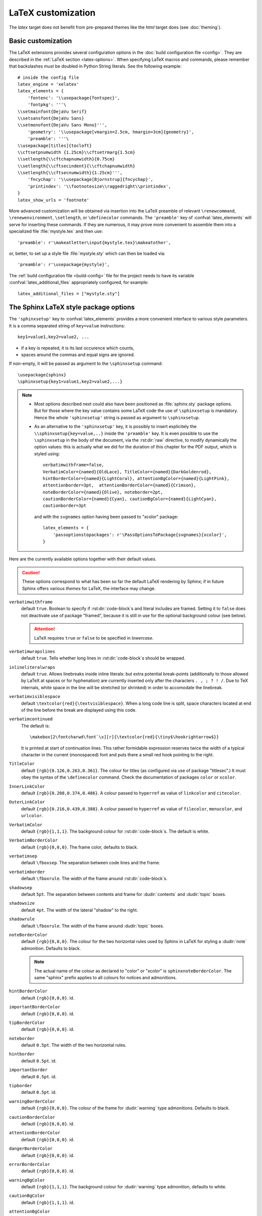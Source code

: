 .. highlightlang:: python

.. _latex:

LaTeX customization
===================

.. module:: latex
   :synopsis: LaTeX specifics.

The *latex* target does not benefit from pre-prepared themes like the
*html* target does (see :doc:`theming`).

.. raw:: latex

   \begingroup
   \sphinxsetup{verbatimwithframe=false,%
                VerbatimColor={named}{OldLace}, TitleColor={named}{DarkGoldenrod},%
                hintBorderColor={named}{LightCoral}, attentionBgColor={named}{LightPink},%
                attentionborder=3pt,  attentionBorderColor={named}{Crimson},%
                noteBorderColor={named}{Olive}, noteborder=2pt,%
                cautionBorderColor={named}{Cyan}, cautionBgColor={named}{LightCyan},%
                cautionborder=3pt}
   \relax


Basic customization
-------------------

The LaTeX extensions provides several configuration options in the :doc:`build
configuration file <config>`.  They are described in the :ref:`LaTeX section
<latex-options>`. When specifying LaTeX macros and commands, please remember
that backslashes must be doubled in Python String literals. See the following
example::

    # inside the config file
    latex_engine = 'xelatex'
    latex_elements = {
        'fontenc': '\\usepackage{fontspec}',
        'fontpkg': '''\
    \\setmainfont{DejaVu Serif}
    \\setsansfont{DejaVu Sans}
    \\setmonofont{DejaVu Sans Mono}''',
        'geometry': '\\usepackage[vmargin=2.5cm, hmargin=3cm]{geometry}',
        'preamble': '''\
    \\usepackage[titles]{tocloft}
    \\cftsetpnumwidth {1.25cm}\\cftsetrmarg{1.5cm}
    \\setlength{\\cftchapnumwidth}{0.75cm}
    \\setlength{\\cftsecindent}{\\cftchapnumwidth}
    \\setlength{\\cftsecnumwidth}{1.25cm}''',
        'fncychap': '\\usepackage[Bjornstrup]{fncychap}',
        'printindex': '\\footnotesize\\raggedright\\printindex',
    }
    latex_show_urls = 'footnote'

.. the above was tested on Sphinx's own 1.5a2 documentation with good effect !

.. highlight:: latex

More advanced customization will be obtained via insertion into the LaTeX
preamble of relevant ``\renewcommand``, ``\renewenvironment``, ``\setlength``,
or ``\definecolor`` commands. The ``'preamble'`` key of
:confval:`latex_elements` will serve for inserting these commands. If they are
numerous, it may prove more convenient to assemble them into a specialized
file :file:`mystyle.tex` and then use::

    'preamble': r'\makeatletter\input{mystyle.tex}\makeatother',

or, better, to set up a style file
:file:`mystyle.sty` which can then be loaded via::

    'preamble': r'\usepackage{mystyle}',

The :ref:`build configuration file <build-config>` file for the project needs
to have its variable :confval:`latex_additional_files` appropriately
configured, for example::

    latex_additional_files = ["mystyle.sty"]

The Sphinx LaTeX style package options
--------------------------------------

The ``'sphinxsetup'`` key to :confval:`latex_elements` provides a
more convenient interface to various style parameters. It is a comma separated
string of ``key=value`` instructions::

    key1=value1,key2=value2, ...

- if a key is repeated, it is its last occurence which counts,
- spaces around the commas and equal signs are ignored.

If non-empty, it will be passed as argument to the ``\sphinxsetup`` command::

    \usepackage{sphinx}
    \sphinxsetup{key1=value1,key2=value2,...}

.. versionadded:: 1.5

.. note::

   - Most options described next could also have been positioned as
     :file:`sphinx.sty` package options. But for those where the key value
     contains some LaTeX code the use of ``\sphinxsetup`` is mandatory. Hence
     the whole ``'sphinxsetup'`` string is passed as argument to
     ``\sphinxsetup``.

   - As an alternative to the ``'sphinxsetup'`` key, it is possibly
     to insert explicitely the ``\\sphinxsetup{key=value,..}`` inside the
     ``'preamble'`` key. It is even possible to use the ``\sphinxsetup`` in
     the body of the document, via the :rst:dir:`raw` directive, to modify
     dynamically the option values: this is actually what we did for the
     duration of this chapter for the PDF output, which is styled using::

         verbatimwithframe=false,
         VerbatimColor={named}{OldLace}, TitleColor={named}{DarkGoldenrod},
         hintBorderColor={named}{LightCoral}, attentionBgColor={named}{LightPink},
         attentionborder=3pt,  attentionBorderColor={named}{Crimson},
         noteBorderColor={named}{Olive}, noteborder=2pt,
         cautionBorderColor={named}{Cyan}, cautionBgColor={named}{LightCyan},
         cautionborder=3pt

     and with the ``svgnames`` option having been passed to "xcolor" package::

         latex_elements = {
             'passoptionstopackages': r'\PassOptionsToPackage{svgnames}{xcolor}',
         }


Here are the currently available options together with their default values.

.. caution::

   These options correspond to what has been so far the default LaTeX
   rendering by Sphinx; if in future Sphinx offers various *themes* for LaTeX,
   the interface may change.

``verbatimwithframe``
    default ``true``. Boolean to specify if :rst:dir:`code-block`\ s and literal
    includes are framed. Setting it to ``false`` does not deactivate use of
    package "framed", because it is still in use for the optional background
    colour (see below).

    .. attention::

       LaTeX requires ``true`` or ``false`` to be specified in *lowercase*.

``verbatimwrapslines``
    default ``true``. Tells whether long lines in :rst:dir:`code-block`\ s
    should be wrapped.

    .. (comment) It is theoretically possible to customize this even
       more and decide at which characters a line-break can occur and whether
       before or after, but this is accessible currently only by re-defining some
       macros with complicated LaTeX syntax from :file:`sphinx.sty`.

``inlineliteralwraps``
    default ``true``. Allows linebreaks inside inline literals: but extra
    potential break-points (additionally to those allowed by LaTeX at spaces
    or for hyphenation) are currently inserted only after the characters
    ``. , ; ? ! /``. Due to TeX internals, white space in the line will be
    stretched
    (or shrinked) in order to accomodate the linebreak.

    .. versionadded:: 1.5
       set this option to ``false`` to recover former behaviour.

``verbatimvisiblespace``
    default ``\textcolor{red}{\textvisiblespace}``. When a long code line is
    split, space characters located at end of the line before the break are
    displayed using this code.

``verbatimcontinued``
    The default is::

      \makebox[2\fontcharwd\font`\x][r]{\textcolor{red}{\tiny$\hookrightarrow$}}

    It is printed at start of continuation lines. This rather formidable
    expression reserves twice the width of a typical character in the current
    (monospaced) font and puts there a small red hook pointing to the right.

    .. versionchanged:: 1.5
       The breaking of long code lines was introduced at 1.4.2. The space
       reserved to the continuation symbol was changed at 1.5 to obey the
       current font characteristics (this was needed as Sphinx 1.5 LaTeX
       allows code-blocks in footnotes which use a smaller font size).

       .. hint::

          This specification gives the same spacing as before 1.5::

            \normalfont\normalsize\makebox[3ex][r]{\textcolor{red}{\tiny$\hookrightarrow$}

``TitleColor``
    default ``{rgb}{0.126,0.263,0.361}``. The colour for titles (as configured
    via use of package "titlesec".) It must obey the syntax of the
    ``\definecolor`` command. Check the documentation of packages ``color`` or
    ``xcolor``.

``InnerLinkColor``
    default ``{rgb}{0.208,0.374,0.486}``. A colour passed to ``hyperref`` as
    value of ``linkcolor``  and ``citecolor``.

``OuterLinkColor``
    default ``{rgb}{0.216,0.439,0.388}``. A colour passed to ``hyperref`` as
    value of ``filecolor``, ``menucolor``, and ``urlcolor``.

``VerbatimColor``
    default ``{rgb}{1,1,1}``. The background colour for
    :rst:dir:`code-block`\ s. The default is white.

``VerbatimBorderColor``
    default ``{rgb}{0,0,0}``. The frame color, defaults to black.

``verbatimsep``
    default ``\fboxsep``. The separation between code lines and the frame.

``verbatimborder``
    default ``\fboxrule``. The width of the frame around
    :rst:dir:`code-block`\ s.

``shadowsep``
    default ``5pt``. The separation between contents and frame for
    :dudir:`contents` and :dudir:`topic` boxes.

``shadowsize``
    default ``4pt``. The width of the lateral "shadow" to the right.

``shadowrule``
    default ``\fboxrule``. The width of the frame around :dudir:`topic` boxes.

``noteBorderColor``
    default ``{rgb}{0,0,0}``. The colour for the two horizontal rules used by
    Sphinx in LaTeX for styling a
    :dudir:`note` admonition. Defaults to black.

    .. note::

       The actual name of the colour as declared to "color" or "xcolor" is
       ``sphinxnoteBorderColor``. The same "sphinx" prefix applies to all
       colours for notices and admonitions.

``hintBorderColor``
    default ``{rgb}{0,0,0}``. id.

``importantBorderColor``
    default ``{rgb}{0,0,0}``. id.

``tipBorderColor``
    default ``{rgb}{0,0,0}``. id.

``noteborder``
    default ``0.5pt``. The width of the two horizontal rules.

``hintborder``
    default ``0.5pt``. id.

``importantborder``
    default ``0.5pt``. id.

``tipborder``
    default ``0.5pt``. id.

``warningBorderColor``
    default ``{rgb}{0,0,0}``. The colour of the frame for :dudir:`warning` type
    admonitions. Defaults to black.

``cautionBorderColor``
    default ``{rgb}{0,0,0}``. id.

``attentionBorderColor``
    default ``{rgb}{0,0,0}``. id.

``dangerBorderColor``
    default ``{rgb}{0,0,0}``. id.

``errorBorderColor``
    default ``{rgb}{0,0,0}``. id.

``warningBgColor``
    default ``{rgb}{1,1,1}``. The background colour for :dudir:`warning` type
    admonition, defaults to white.

``cautionBgColor``
    default ``{rgb}{1,1,1}``. id.

``attentionBgColor``
    default ``{rgb}{1,1,1}``. id.

``dangerBgColor``
    default ``{rgb}{1,1,1}``. id.

``errorBgColor``
    default ``{rgb}{1,1,1}``. id.

``warningborder``
    default ``1pt``. The width of the frame.

``cautionborder``
    default ``1pt``. id.

``attentionborder``
    default ``1pt``. id.

``dangerborder``
    default ``1pt``. id.

``errorborder``
    default ``1pt``. id.

``AtStartFootnote``
    default ``\mbox{ }``. LaTeX macros inserted at the start of the footnote
    text at bottom of page, after the footnote number.

``BeforeFootnote``
    default ``\leavevmode\unskip``. LaTeX macros inserted before the footnote
    mark. The default removes possible space before it.

    It can be set to empty (``BeforeFootnote={},``) to recover the earlier
    behaviour of Sphinx, or alternatively contain a ``\nobreak\space`` or a
    ``\thinspace`` after the ``\unskip`` to insert some chosen
    (non-breakable) space.

    .. versionadded:: 1.5
       formerly, footnotes from explicit mark-up were
       preceded by a space (hence a linebreak there was possible), but
       automatically generated footnotes had no such space.

``HeaderFamily``
    default ``\sffamily\bfseries``. Sets the font used by headings.

As seen above, key values may even be used for LaTeX commands. But don't
forget to double the backslashes if not using "raw" Python strings.

The LaTeX environments defined by Sphinx
----------------------------------------

Let us now list some macros from the package file
:file:`sphinx.sty` and class file :file:`sphinxhowto.cls` or
:file:`sphinxmanual.cls`, which can be entirely redefined, if desired.

- text styling commands (they have one argument): ``\sphinx<foo>`` with
  ``<foo>`` being one of ``strong``, ``bfcode``, ``email``, ``tablecontinued``,
  ``titleref``, ``menuselection``, ``accelerator``, ``crossref``, ``termref``,
  ``optional``. By default and for backwards compatibility the ``\sphinx<foo>``
  expands to ``\<foo>`` hence the user can choose to customize rather the latter
  (the non-prefixed macros will be left undefined if option
  :confval:`latex_keep_old_macro_names` is set to ``False`` in the
  :doc:`config file <config>`)

  .. versionchanged:: 1.4.5
     use of ``\sphinx`` prefixed macro names to limit possibilities of conflict
     with user added packages: if
     :confval:`latex_keep_old_macro_names` is set to ``False`` in
     the :doc:`config file <config>` only the prefixed names are defined.
- more text styling commands: ``\sphinxstyle<bar>`` with ``<bar>`` one of
  ``indexentry``, ``indexextra``, ``indexpageref``, ``topictitle``,
  ``sidebartitle``, ``othertitle``, ``sidebarsubtitle``, ``thead``,
  ``emphasis``, ``literalemphasis``, ``strong``, ``literalstrong``,
  ``abbreviation``, ``literalintitle``.

  .. versionadded:: 1.5
     the new macros are wrappers of the formerly hard-coded ``\texttt``,
     ``\emph``, ... The default definitions can be found in
     :file:`sphinx.sty`.
- paragraph level environments: for each admonition type ``<foo>``, the
  used environment is named ``sphinx<foo>``. They may be ``\renewenvironment``
  'd individually, and must then be defined with one argument (it is the heading
  of the notice, for example ``Warning:`` for :dudir:`warning` directive, if
  English is the document language). Their default definitions use either the
  *sphinxheavybox* (for the first listed directives) or the *sphinxlightbox*
  environments, configured to use the parameters (colours, border thickness)
  specific to each type, which can be set via ``'sphinxsetup'`` string.

  .. versionchanged:: 1.5
     use of public environment names, separate customizability of the parameters.
- the :dudir:`contents` directive (with ``:local:`` option) and the
  :dudir:`topic` directive are implemented by environment ``sphinxShadowBox``.
  See above for the three dimensions associated with it.

  .. versionchanged:: 1.5
     use of public names for the three lengths. The environment itself was
     redefined to allow page breaks at release 1.4.2.
- the literal blocks (:rst:dir:`code-block` directives, etc ...), are
  implemented using ``sphinxVerbatim`` environment which is a wrapper of
  ``Verbatim`` environment from package ``fancyvrb.sty``. It adds the handling
  of the top caption and the wrapping of long lines, and a frame which allows
  pagebreaks. Inside tables the used
  environment is ``sphinxVerbatimintable`` (it does not draw a frame, but
  allows a caption).

  .. versionchanged:: 1.5
     ``Verbatim`` keeps exact same meaning as in ``fancyvrb.sty`` (meaning
     which is the one of ``OriginalVerbatim`` too), and custom one is called
     ``sphinxVerbatim``. Also, earlier version of Sphinx used
     ``OriginalVerbatim`` inside tables (captions were lost, long code lines
     were not wrapped), it now uses there ``sphinxVerbatimintable``.
  .. versionadded:: 1.5
     the two customizable lengths, the ``sphinxVerbatimintable``, the boolean
     toggles described above.
- by default the Sphinx style file ``sphinx.sty`` includes the command
  ``\fvset{fontsize=\small}`` as part of its configuration of
  ``fancyvrb.sty``. The user may override this for example via
  ``\fvset{fontsize=auto}`` which will use for listings the ambient
  font size. Refer to ``fancyvrb.sty``'s documentation for further keys.

  .. versionadded:: 1.5
     formerly, the use of ``\small`` for code listings was not customizable.
- the section, subsection, ...  headings are set using  *titlesec*'s
  ``\titleformat`` command. Check :file:`sphinx.sty` for the definitions.
- for the ``'sphinxmanual'`` class (corresponding to the fifth element of
  :confval:`latex_documents` being set to ``'manual'``), the chapter headings
  can be customized using *fncychap*'s commands ``\ChNameVar``, ``\ChNumVar``,
  ``\ChTitleVar``. Check :file:`sphinx.sty` for the default definitions. They
  are applied only if *fncychap* is loaded with option ``Bjarne``. It is also
  possible to use an empty ``'fncychap'`` key, and use the *titlesec*
  ``\titleformat`` command to style the chapter titles.

  .. versionchanged:: 1.5
     formerly, use of *fncychap* with other styles than ``Bjarne`` was
     dysfunctional.
- the table of contents is typeset via ``\sphinxtableofcontents`` which is a
  wrapper (whose definition can be found in :file:`sphinxhowto.cls` or in
  :file:`sphinxmanual.cls`) of standard ``\tableofcontents``.

  .. versionchanged:: 1.5
     formerly, the meaning of ``\tableofcontents`` was modified by Sphinx.
- the bibliography and Python Module index are typeset respectively within
  environments ``sphinxthebibliography`` and ``sphinxtheindex``, which are
  simple wrappers of the non-modified ``thebibliography`` and ``theindex``
  environments.

  .. versionchanged:: 1.5
     formerly, the original environments were modified by Sphinx.

- the list is not exhaustive: refer to :file:`sphinx.sty` for more.

.. hint::

   As an experimental feature, Sphinx can use user-defined template file for
   LaTeX source if you have a file named ``_templates/latex.tex_t`` on your
   project.  Now all template variables are unstable and undocumented.  They
   will be changed in future version.

   .. versionadded:: 1.5

.. raw:: latex

   \endgroup
